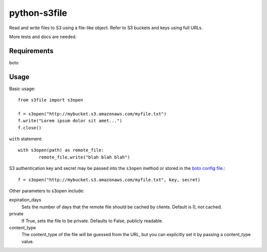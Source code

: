 =============
python-s3file
=============

Read and write files to S3 using a file-like object. Refer to S3 buckets and keys using full URLs.

More tests and docs are needed.

Requirements
============

boto

Usage
=====

Basic usage::

	from s3file import s3open

	f = s3open("http://mybucket.s3.amazonaws.com/myfile.txt")
	f.write("Lorem ipsum dolor sit amet...")
	f.close()

``with`` statement::

	with s3open(path) as remote_file:
		remote_file.write("blah blah blah")

S3 authentication key and secret may be passed into the ``s3open`` method or stored in the `boto config file <http://code.google.com/p/boto/wiki/BotoConfig>`_.::

	f = s3open("http://mybucket.s3.amazonaws.com/myfile.txt", key, secret)

Other parameters to s3open include:

expiration_days
	Sets the number of days that the remote file should be cached by clients. Default is 0, not cached.

private
	If True, sets the file to be private. Defaults to False, publicly readable.

content_type
	The content_type of the file will be guessed from the URL, but you can explicitly set it by passing a content_type value.